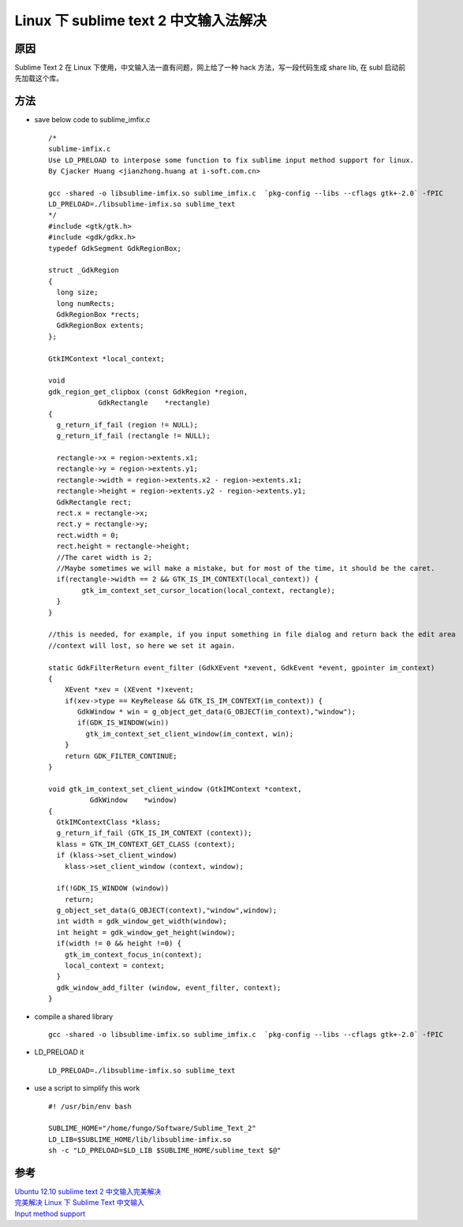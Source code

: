 Linux 下 sublime text 2 中文输入法解决
=====================================

原因
------
Sublime Text 2 在 Linux 下使用，中文输入法一直有问题，网上给了一种 hack 方法，写一段代码生成 share lib, 在 subl 启动前先加载这个库。

方法
------
* save below code to sublime_imfix.c ::

	/*
	sublime-imfix.c
	Use LD_PRELOAD to interpose some function to fix sublime input method support for linux.
	By Cjacker Huang <jianzhong.huang at i-soft.com.cn>

	gcc -shared -o libsublime-imfix.so sublime_imfix.c  `pkg-config --libs --cflags gtk+-2.0` -fPIC
	LD_PRELOAD=./libsublime-imfix.so sublime_text
	*/
	#include <gtk/gtk.h>
	#include <gdk/gdkx.h>
	typedef GdkSegment GdkRegionBox;

	struct _GdkRegion
	{
	  long size;
	  long numRects;
	  GdkRegionBox *rects;
	  GdkRegionBox extents;
	};

	GtkIMContext *local_context;

	void
	gdk_region_get_clipbox (const GdkRegion *region,
	            GdkRectangle    *rectangle)
	{
	  g_return_if_fail (region != NULL);
	  g_return_if_fail (rectangle != NULL);

	  rectangle->x = region->extents.x1;
	  rectangle->y = region->extents.y1;
	  rectangle->width = region->extents.x2 - region->extents.x1;
	  rectangle->height = region->extents.y2 - region->extents.y1;
	  GdkRectangle rect;
	  rect.x = rectangle->x;
	  rect.y = rectangle->y;
	  rect.width = 0;
	  rect.height = rectangle->height; 
	  //The caret width is 2; 
	  //Maybe sometimes we will make a mistake, but for most of the time, it should be the caret.
	  if(rectangle->width == 2 && GTK_IS_IM_CONTEXT(local_context)) {
	        gtk_im_context_set_cursor_location(local_context, rectangle);
	  }
	}

	//this is needed, for example, if you input something in file dialog and return back the edit area
	//context will lost, so here we set it again.

	static GdkFilterReturn event_filter (GdkXEvent *xevent, GdkEvent *event, gpointer im_context)
	{
	    XEvent *xev = (XEvent *)xevent;
	    if(xev->type == KeyRelease && GTK_IS_IM_CONTEXT(im_context)) {
	       GdkWindow * win = g_object_get_data(G_OBJECT(im_context),"window");
	       if(GDK_IS_WINDOW(win))
	         gtk_im_context_set_client_window(im_context, win);
	    }
	    return GDK_FILTER_CONTINUE;
	}

	void gtk_im_context_set_client_window (GtkIMContext *context,
	          GdkWindow    *window)
	{
	  GtkIMContextClass *klass;
	  g_return_if_fail (GTK_IS_IM_CONTEXT (context));
	  klass = GTK_IM_CONTEXT_GET_CLASS (context);
	  if (klass->set_client_window)
	    klass->set_client_window (context, window);

	  if(!GDK_IS_WINDOW (window))
	    return;
	  g_object_set_data(G_OBJECT(context),"window",window);
	  int width = gdk_window_get_width(window);
	  int height = gdk_window_get_height(window);
	  if(width != 0 && height !=0) {
	    gtk_im_context_focus_in(context);
	    local_context = context;
	  }
	  gdk_window_add_filter (window, event_filter, context); 
	}
* compile a shared library ::

	gcc -shared -o libsublime-imfix.so sublime_imfix.c  `pkg-config --libs --cflags gtk+-2.0` -fPIC

* LD_PRELOAD it ::

	LD_PRELOAD=./libsublime-imfix.so sublime_text

* use a script to simplify this work ::

	#! /usr/bin/env bash

	SUBLIME_HOME="/home/fungo/Software/Sublime_Text_2"
	LD_LIB=$SUBLIME_HOME/lib/libsublime-imfix.so
	sh -c "LD_PRELOAD=$LD_LIB $SUBLIME_HOME/sublime_text $@"

参考
------

| `Ubuntu 12.10 sublime text 2 中文输入完美解决 <http://pobeta.com/ubuntu-sublime.html>`_
| `完美解决 Linux 下 Sublime Text 中文输入 <http://my.oschina.net/tsl0922/blog/113495>`_
| `Input method support <http://www.sublimetext.com/forum/viewtopic.php?f=3&t=7006&start=10#p41343>`_